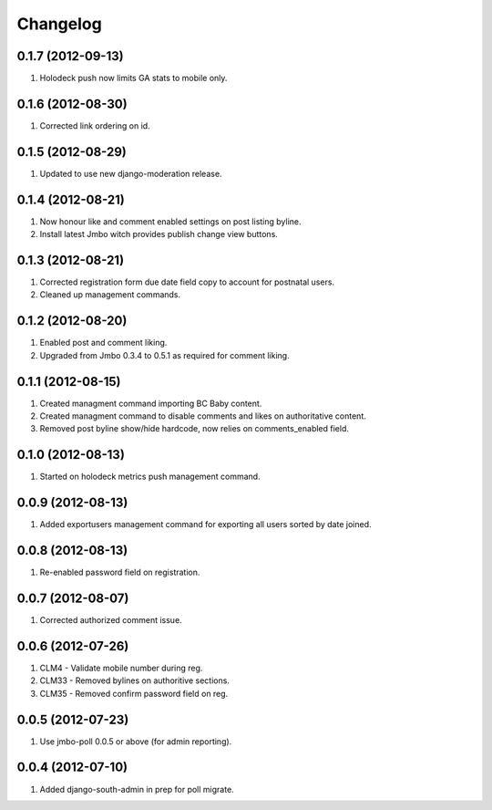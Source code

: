 Changelog
=========

0.1.7 (2012-09-13)
------------------
#. Holodeck push now limits GA stats to mobile only.

0.1.6 (2012-08-30)
------------------
#. Corrected link ordering on id.

0.1.5 (2012-08-29)
------------------
#. Updated to use new django-moderation release.

0.1.4 (2012-08-21)
------------------
#. Now honour like and comment enabled settings on post listing byline. 
#. Install latest Jmbo witch provides publish change view buttons.

0.1.3 (2012-08-21)
------------------
#. Corrected registration form due date field copy to account for postnatal users.
#. Cleaned up management commands.

0.1.2 (2012-08-20)
------------------
#. Enabled post and comment liking.
#. Upgraded from Jmbo 0.3.4 to 0.5.1 as required for comment liking.

0.1.1 (2012-08-15)
------------------
#. Created managment command importing BC Baby content.
#. Created managment command to disable comments and likes on authoritative content.
#. Removed post byline show/hide hardcode, now relies on comments_enabled field.

0.1.0 (2012-08-13)
------------------
#. Started on holodeck metrics push management command.

0.0.9 (2012-08-13)
------------------
#. Added exportusers management command for exporting all users sorted by date joined.

0.0.8 (2012-08-13)
------------------
#. Re-enabled password field on registration.

0.0.7 (2012-08-07)
------------------
#. Corrected authorized comment issue.

0.0.6 (2012-07-26)
------------------

#. CLM4 - Validate mobile number during reg.
#. CLM33 - Removed bylines on authoritive sections.
#. CLM35 - Removed confirm password field on reg.

0.0.5 (2012-07-23)
------------------

#. Use jmbo-poll 0.0.5 or above (for admin reporting).

0.0.4 (2012-07-10)
------------------

#. Added django-south-admin in prep for poll migrate.

